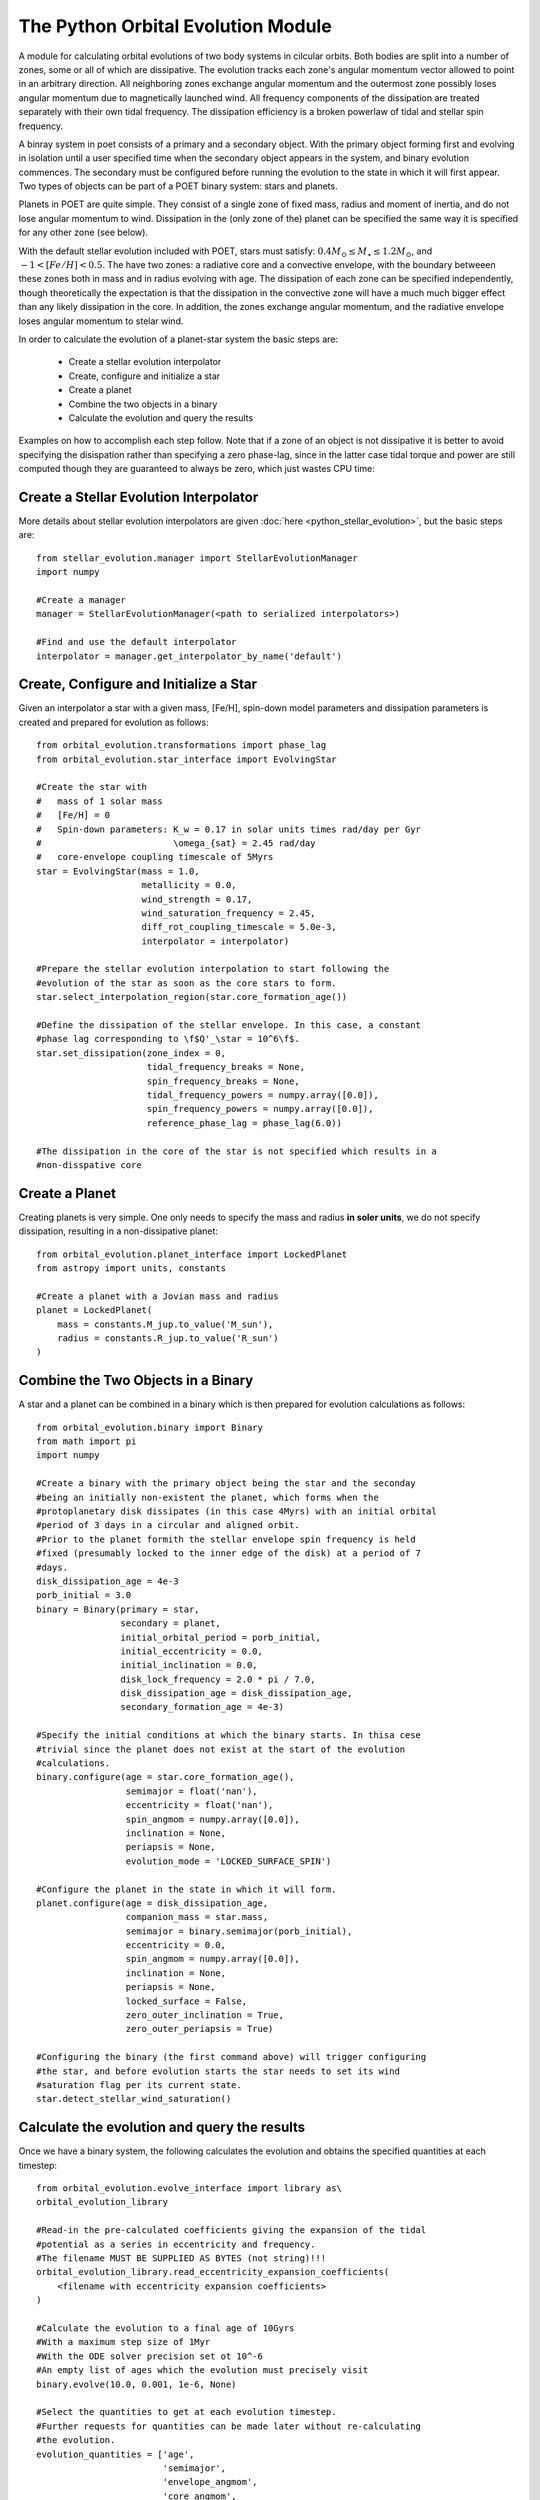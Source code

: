 ***********************************
The Python Orbital Evolution Module
***********************************

A module for calculating orbital evolutions of two body systems in cilcular
orbits. Both bodies are split into a number of zones, some or all of which are
dissipative. The evolution tracks each zone's angular momentum vector allowed to
point in an arbitrary direction. All neighboring zones exchange angular momentum
and the outermost zone possibly loses angular momentum due to magnetically
launched wind. All frequency components of the dissipation are treated
separately with their own tidal frequency. The dissipation efficiency is a
broken powerlaw of tidal and stellar spin frequency.

A binray system in poet consists of a primary and a secondary object. With the
primary object forming first and evolving in isolation until a user specified
time when the secondary object appears in the system, and binary evolution
commences. The secondary must be configured before running the evolution to the
state in which it will first appear. Two types of objects can be part of a
POET binary system: stars and planets.

Planets in POET are quite simple. They consist of a single zone of fixed mass,
radius and moment of inertia, and do not lose angular momentum to wind.
Dissipation in the (only zone of the) planet can be specified the same way it is
specified for any other zone (see below).

With the default stellar evolution included with POET, stars must satisfy:
:math:`0.4 M_\odot \leq M_\star \leq 1.2 M_\odot`, and :math:`-1 < [Fe/H] <
0.5`. The have two zones: a radiative core and a convective envelope, with the
boundary betweeen these zones both in mass and in radius evolving with age. The
dissipation of each zone can be specified independently, though theoretically
the expectation is that the dissipation in the convective zone will have a much
much bigger effect than any likely dissipation in the core. In addition, the
zones exchange angular momentum, and the radiative envelope loses angular
momentum to stelar wind.

In order to calculate the evolution of a planet-star system the basic steps are:

  * Create a stellar evolution interpolator

  * Create, configure and initialize a star

  * Create a planet

  * Combine the two objects in a binary

  * Calculate the evolution and query the results

Examples on how to accomplish each step follow. Note that if a zone of an object
is not dissipative it is better to avoid specifying the disispation rather than
specifying a zero phase-lag, since in the latter case tidal torque and power are
still computed though they are guaranteed to always be zero, which just wastes
CPU time:

Create a Stellar Evolution Interpolator
=======================================

More details about stellar evolution interpolators are given :doc:`here
<python_stellar_evolution>`, but the basic steps are::

    from stellar_evolution.manager import StellarEvolutionManager
    import numpy

    #Create a manager
    manager = StellarEvolutionManager(<path to serialized interpolators>)

    #Find and use the default interpolator
    interpolator = manager.get_interpolator_by_name('default')

Create, Configure and Initialize a Star
=======================================

Given an interpolator a star with a given mass, [Fe/H], spin-down model
parameters and dissipation parameters is created and prepared for evolution as
follows::

    from orbital_evolution.transformations import phase_lag
    from orbital_evolution.star_interface import EvolvingStar

    #Create the star with
    #   mass of 1 solar mass
    #   [Fe/H] = 0
    #   Spin-down parameters: K_w = 0.17 in solar units times rad/day per Gyr
    #                         \omega_{sat} = 2.45 rad/day
    #   core-envelope coupling timescale of 5Myrs
    star = EvolvingStar(mass = 1.0,
                        metallicity = 0.0,
                        wind_strength = 0.17,
                        wind_saturation_frequency = 2.45,
                        diff_rot_coupling_timescale = 5.0e-3,
                        interpolator = interpolator)

    #Prepare the stellar evolution interpolation to start following the
    #evolution of the star as soon as the core stars to form.
    star.select_interpolation_region(star.core_formation_age())

    #Define the dissipation of the stellar envelope. In this case, a constant
    #phase lag corresponding to \f$Q'_\star = 10^6\f$.
    star.set_dissipation(zone_index = 0,
                         tidal_frequency_breaks = None,
                         spin_frequency_breaks = None,
                         tidal_frequency_powers = numpy.array([0.0]),
                         spin_frequency_powers = numpy.array([0.0]),
                         reference_phase_lag = phase_lag(6.0))

    #The dissipation in the core of the star is not specified which results in a
    #non-disspative core

Create a Planet
===============

Creating planets is very simple. One only needs to specify the mass and radius
**in soler units**, we do not specify dissipation, resulting in a
non-dissipative planet::

    from orbital_evolution.planet_interface import LockedPlanet
    from astropy import units, constants

    #Create a planet with a Jovian mass and radius
    planet = LockedPlanet(
        mass = constants.M_jup.to_value('M_sun'),
        radius = constants.R_jup.to_value('R_sun')
    )

Combine the Two Objects in a Binary
===================================

A star and a planet can be combined in a binary which is then prepared for
evolution calculations as follows::

    from orbital_evolution.binary import Binary
    from math import pi
    import numpy

    #Create a binary with the primary object being the star and the seconday
    #being an initially non-existent the planet, which forms when the
    #protoplanetary disk dissipates (in this case 4Myrs) with an initial orbital
    #period of 3 days in a circular and aligned orbit.
    #Prior to the planet formith the stellar envelope spin frequency is held
    #fixed (presumably locked to the inner edge of the disk) at a period of 7
    #days.
    disk_dissipation_age = 4e-3
    porb_initial = 3.0
    binary = Binary(primary = star,
                    secondary = planet,
                    initial_orbital_period = porb_initial,
                    initial_eccentricity = 0.0,
                    initial_inclination = 0.0,
                    disk_lock_frequency = 2.0 * pi / 7.0,
                    disk_dissipation_age = disk_dissipation_age,
                    secondary_formation_age = 4e-3)

    #Specify the initial conditions at which the binary starts. In thisa cese
    #trivial since the planet does not exist at the start of the evolution
    #calculations.
    binary.configure(age = star.core_formation_age(),
                     semimajor = float('nan'),
                     eccentricity = float('nan'),
                     spin_angmom = numpy.array([0.0]),
                     inclination = None,
                     periapsis = None,
                     evolution_mode = 'LOCKED_SURFACE_SPIN')

    #Configure the planet in the state in which it will form.
    planet.configure(age = disk_dissipation_age,
                     companion_mass = star.mass,
                     semimajor = binary.semimajor(porb_initial),
                     eccentricity = 0.0,
                     spin_angmom = numpy.array([0.0]),
                     inclination = None,
                     periapsis = None,
                     locked_surface = False,
                     zero_outer_inclination = True,
                     zero_outer_periapsis = True)

    #Configuring the binary (the first command above) will trigger configuring
    #the star, and before evolution starts the star needs to set its wind
    #saturation flag per its current state.
    star.detect_stellar_wind_saturation()

Calculate the evolution and query the results
=============================================

Once we have a binary system, the following calculates the evolution and obtains
the specified quantities at each timestep::

    from orbital_evolution.evolve_interface import library as\
    orbital_evolution_library

    #Read-in the pre-calculated coefficients giving the expansion of the tidal
    #potential as a series in eccentricity and frequency.
    #The filename MUST BE SUPPLIED AS BYTES (not string)!!!
    orbital_evolution_library.read_eccentricity_expansion_coefficients(
        <filename with eccentricity expansion coefficients>
    )

    #Calculate the evolution to a final age of 10Gyrs
    #With a maximum step size of 1Myr
    #With the ODE solver precision set ot 10^-6
    #An empty list of ages which the evolution must precisely visit
    binary.evolve(10.0, 0.001, 1e-6, None)

    #Select the quantities to get at each evolution timestep.
    #Further requests for quantities can be made later without re-calculating
    #the evolution.
    evolution_quantities = ['age',
                            'semimajor',
                            'envelope_angmom',
                            'core_angmom',
                            'wind_saturation']
    
    #Get the specified quantities as a numpy record array with record names
    #given by the quantity names above.
    evolution = binary.get_evolution(evolution_quantities)
